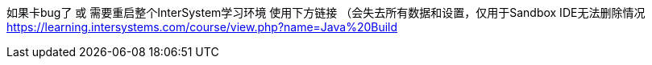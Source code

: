 
如果卡bug了 或 需要重启整个InterSystem学习环境 使用下方链接 （会失去所有数据和设置，仅用于Sandbox IDE无法删除情况
https://learning.intersystems.com/course/view.php?name=Java%20Build
